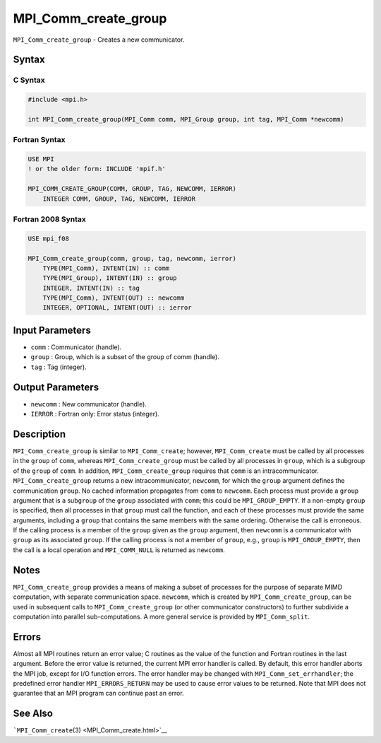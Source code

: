 .. _MPI_Comm_create_group:

MPI_Comm_create_group
~~~~~~~~~~~~~~~~~~~~~

``MPI_Comm_create_group`` - Creates a new communicator.

Syntax
======

C Syntax
--------

.. code:: c

   #include <mpi.h>

   int MPI_Comm_create_group(MPI_Comm comm, MPI_Group group, int tag, MPI_Comm *newcomm)

Fortran Syntax
--------------

.. code:: fortran

   USE MPI
   ! or the older form: INCLUDE 'mpif.h'

   MPI_COMM_CREATE_GROUP(COMM, GROUP, TAG, NEWCOMM, IERROR)
       INTEGER COMM, GROUP, TAG, NEWCOMM, IERROR

Fortran 2008 Syntax
-------------------

.. code:: fortran

   USE mpi_f08

   MPI_Comm_create_group(comm, group, tag, newcomm, ierror)
       TYPE(MPI_Comm), INTENT(IN) :: comm
       TYPE(MPI_Group), INTENT(IN) :: group
       INTEGER, INTENT(IN) :: tag
       TYPE(MPI_Comm), INTENT(OUT) :: newcomm
       INTEGER, OPTIONAL, INTENT(OUT) :: ierror

Input Parameters
================

-  ``comm`` : Communicator (handle).
-  ``group`` : Group, which is a subset of the group of comm (handle).
-  ``tag`` : Tag (integer).

Output Parameters
=================

-  ``newcomm`` : New communicator (handle).
-  ``IERROR`` : Fortran only: Error status (integer).

Description
===========

``MPI_Comm_create_group`` is similar to ``MPI_Comm_create``; however,
``MPI_Comm_create`` must be called by all processes in the ``group`` of
``comm``, whereas ``MPI_Comm_create_group`` must be called by all
processes in ``group``, which is a subgroup of the ``group`` of
``comm``. In addition, ``MPI_Comm_create_group`` requires that ``comm``
is an intracommunicator. ``MPI_Comm_create_group`` returns a new
intracommunicator, ``newcomm``, for which the ``group`` argument defines
the communication ``group``. No cached information propagates from
``comm`` to ``newcomm``. Each process must provide a ``group`` argument
that is a sub\ ``group`` of the ``group`` associated with ``comm``; this
could be ``MPI_GROUP_EMPTY``. If a non-empty ``group`` is specified,
then all processes in that ``group`` must call the function, and each of
these processes must provide the same arguments, including a ``group``
that contains the same members with the same ordering. Otherwise the
call is erroneous. If the calling process is a member of the ``group``
given as the ``group`` argument, then ``newcomm`` is a communicator with
``group`` as its associated ``group``. If the calling process is not a
member of ``group``, e.g., ``group`` is ``MPI_GROUP_EMPTY``, then the
call is a local operation and ``MPI_COMM_NULL`` is returned as
``newcomm``.

Notes
=====

``MPI_Comm_create_group`` provides a means of making a subset of
processes for the purpose of separate MIMD computation, with separate
communication space. ``newcomm``, which is created by
``MPI_Comm_create_group``, can be used in subsequent calls to
``MPI_Comm_create_group`` (or other communicator constructors) to
further subdivide a computation into parallel sub-computations. A more
general service is provided by ``MPI_Comm_split``.

Errors
======

Almost all MPI routines return an error value; C routines as the value
of the function and Fortran routines in the last argument. Before the
error value is returned, the current MPI error handler is called. By
default, this error handler aborts the MPI job, except for I/O function
errors. The error handler may be changed with
``MPI_Comm_set_errhandler``; the predefined error handler
``MPI_ERRORS_RETURN`` may be used to cause error values to be returned.
Note that MPI does not guarantee that an MPI program can continue past
an error.

See Also
========

```MPI_Comm_create``\ (3) <MPI_Comm_create.html>`__
